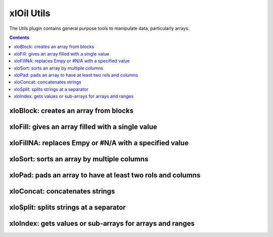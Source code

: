 ===========
xlOil Utils
===========

The Utils plugin contains general purpose tools to manipulate data,
particularly arrays.

.. contents:: Contents
	:local:
    
xloBlock: creates an array from blocks
----------------------------------------

.. function:: xloBlock(layout, arg1, arg2, arg3,...)

    Creates a block matrix given a layout specification.

    Layout has the form `1, 2, 3; 4, 5, 6` where numbers refer to
    argument numbers provided (note indexing is 1-based). Commas
    divide argument numbers, semi-colons indicate a new row. xlOil 
    expands the blocks row by row.

    Omiting the argument number, i.e. two consecutive commas gives an
    auto-sized padded space. You can only have one per row.

    Whitespace is ignored in the layout specification.

    Arguments may be an array or a single value, which is interpreted as
    a 1x1 array.

    Any holes in the result are filled with #N/A - this is preferrable 
    over Excel's 'empty' value which is transformed to a zero when 
    written to the sheet.

    **Examples**

    ::

        =xloBlock("1, 2; 3, 4", A A, B B, C C, D D)
                                A A  B B

        --> A A B B
            A A B B
            C C D D


        =xloBlock("1, 2; 3,, 4", A A, B B, C, D)
                                 A A  B B

        --> A A B B
            A A B B
            C - - D

xloFill: gives an array filled with a single value
--------------------------------------------------

.. function:: xloFill(value, numRows, numColumns)

    Creates an array of size numRows by numColumns filled with value.

    Throws if value is not a single value.

xloFillNA: replaces Empy or #N/A with a specified value
----------------------------------------------------------

.. function:: xloFillNA(value, array, [trim])

    Replaces any #N/A or Empty with a specified value. #N/As in Excel 
    result from holes, e.g. from xloBlock or array which does not fill
    the space allocated in an array formula.  Empty values are particularly
    problematic: they correpond to Excel reading an empty cell in an array
    but are transformed to a zero when written to the sheet.

    Throws if value is not a single value.

    The optional trim parameter can be used to disable xlOil's default
    array-trimming behaviour of resizing to the last non-empty, non-NA 
    row and column.


xloSort: sorts an array by multiple columns
----------------------------------------------------------

.. function:: xloSort(Array, Order, [colOrHeading1], [colOrHeading2], ...)

    Sorts data by one or more column keys. The function behaves similarly
    to Excel's sort command, but works as a sheet function.

    The `Order` parameter should be a string with a descriptor character
    for each column to used as a sort key.  The character described how 
    the column data will be compared. Allowed characters and their meaning 
    are:

        *a*: ascending

        *A*: ascending case-sensitive,

        *d*: descending

        *D*: descending case-sensitive

        *whitespace*: ignored

    Each subsequent argument should be the (1-based) number of a column
    or string.  If any strings are specified, the first row of `Array`
    is interpreted as column headers and the strings are matched against
    these headers.

    The order of the column specifiers indicates the prescendence in the
    sort order.

    xloSort works in-place for speed but uses Excel's variant types. This 
    means it will not be 

    **Examples**

    ::

        =xloSort( { Baz    4 } , "a d", 2, 1)
                  { Bar    4 }              
                  { Boz    2 }             

        -> 2    Boz
           4    Baz
           4    Bar    



xloPad: pads an array to have at least two rols and columns
-----------------------------------------------------------

.. function:: xloPad(array)

    xloPad works around the Excel 'feature' that duplicates arrays
    with only one row or column when they are used in an array formula with 
    a larger target size.  This can be frustrating for display of variable 
    sized array results.  xloPad simply ensures the array has at least two
    rows and columsn, adding #N/A where required to fill the space.


xloConcat: concatenates strings
--------------------------------

.. function:: xloConcat([separator], valOrArray1, valOrArray2, ...)

    Concatenates strings or other values with an optional separator.
    Concatenation is in argument order. The separator may be blank or any
    value which can be converted to a string.  Non string arguments are 
    converted to string before concatenation.  Arrays are concatenated
    along rows using the sparator if specified.


xloSplit: splits strings at a separator
---------------------------------------

.. function:: xloSplit(stringOrArray, separators, [consecutiveAsOne])

    Splits a string at one or more separator characters, returning an array.
    A separators can only be a single character, but multiple separators
    can be specified. If `consecutiveAsOne` is omitted or TRUE, consecutive
    separators are treated as one, otherwise they generate empty cells.

    If a array of strings is passed, splitting will occur on each array
    element and the array orientation wil be preserved. The array must be 
    1-dimensional

    Any non string values are ignored - no coercision is performed.

    The `separators` input can be a string containing any number of characters;
    each will be treated as a distinct separator - multi-character separators
    are not supported.

    **Examples**

    ::

        =xloSplit("Foo:Bar,,Baz", ":,")

        -> Foo      Bar     Baz


xloIndex: gets values or sub-arrays for arrays and ranges
---------------------------------------------------------

.. function:: xloIndex(ArrayOrRef, [FromRow], [FromCol], [ToRow], [ToCol])

    Extends the Excel INDEX function to support xloRefs and sub-arrays. With
    the first three arguments, `xloIndex` behaves like INDEX but can be passed
    an xloRef. This is an efficient way to fetch data from xloRef objects as it 
    avoids copying the entire object to Excel.

    If *ToRow* and *ToCol* are provided they specify the right-hand end (not 
    inclusive) of a sub-array from (*FromRow*, *FromCol*) to (*ToRow*, *ToCol*).

    **The row and column indices are 1-based**.  If any of the indices is zero or 
    negative it is interpreted as an offset from the number of rows or columns 
    in the parent array.

    **Examples**

    ::

        =xloIndex(A1:D5,1,3) -> returns C1
        =xloIndex(A1:D5,-1,-1) -> returns D5
        =xloIndex(A1:D5,1,3,3,4) -> returns C1:D3
        =xloIndex(A1:D5,-2,-2,0,0) -> returns C4:D5
